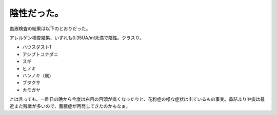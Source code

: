 陰性だった。
============

血液検査の結果は以下のとおりだった。

アレルゲン検査結果、いずれも0.35UA/ml未満で陰性。クラス０。

* ハウスダスト1

* アシブトコナダニ

* スギ

* ヒノキ

* ハンノキ（属）

* ブタクサ

* カモガヤ

とは言っても、一昨日の晩から今度は右目の目頭が痒くなったりと、花粉症の様な症状は出ているもの事実。鼻詰まりや痰は最近また残業が多いので、蓄膿症が再発してきたのかもなぁ。






.. author:: default
.. categories:: life
.. tags::
.. comments::
